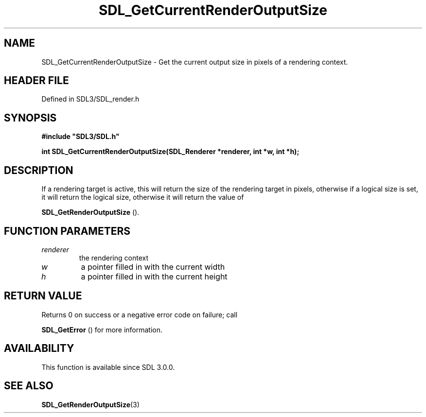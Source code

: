 .\" This manpage content is licensed under Creative Commons
.\"  Attribution 4.0 International (CC BY 4.0)
.\"   https://creativecommons.org/licenses/by/4.0/
.\" This manpage was generated from SDL's wiki page for SDL_GetCurrentRenderOutputSize:
.\"   https://wiki.libsdl.org/SDL_GetCurrentRenderOutputSize
.\" Generated with SDL/build-scripts/wikiheaders.pl
.\"  revision SDL-3.1.2-no-vcs
.\" Please report issues in this manpage's content at:
.\"   https://github.com/libsdl-org/sdlwiki/issues/new
.\" Please report issues in the generation of this manpage from the wiki at:
.\"   https://github.com/libsdl-org/SDL/issues/new?title=Misgenerated%20manpage%20for%20SDL_GetCurrentRenderOutputSize
.\" SDL can be found at https://libsdl.org/
.de URL
\$2 \(laURL: \$1 \(ra\$3
..
.if \n[.g] .mso www.tmac
.TH SDL_GetCurrentRenderOutputSize 3 "SDL 3.1.2" "Simple Directmedia Layer" "SDL3 FUNCTIONS"
.SH NAME
SDL_GetCurrentRenderOutputSize \- Get the current output size in pixels of a rendering context\[char46]
.SH HEADER FILE
Defined in SDL3/SDL_render\[char46]h

.SH SYNOPSIS
.nf
.B #include \(dqSDL3/SDL.h\(dq
.PP
.BI "int SDL_GetCurrentRenderOutputSize(SDL_Renderer *renderer, int *w, int *h);
.fi
.SH DESCRIPTION
If a rendering target is active, this will return the size of the rendering
target in pixels, otherwise if a logical size is set, it will return the
logical size, otherwise it will return the value of

.BR SDL_GetRenderOutputSize
()\[char46]

.SH FUNCTION PARAMETERS
.TP
.I renderer
the rendering context
.TP
.I w
a pointer filled in with the current width
.TP
.I h
a pointer filled in with the current height
.SH RETURN VALUE
Returns 0 on success or a negative error code on failure; call

.BR SDL_GetError
() for more information\[char46]

.SH AVAILABILITY
This function is available since SDL 3\[char46]0\[char46]0\[char46]

.SH SEE ALSO
.BR SDL_GetRenderOutputSize (3)
